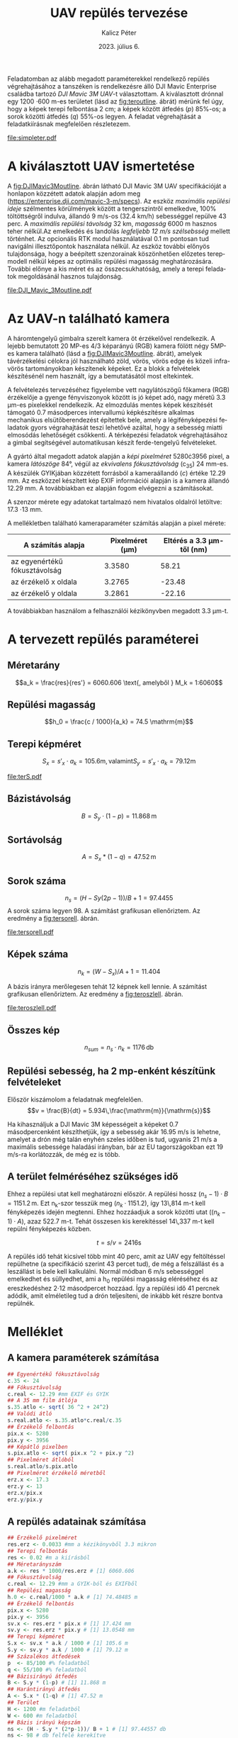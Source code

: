 #+title: UAV repülés tervezése
#+date: 2023. július 6.
#+author: Kalicz Péter
#+email: kalicz.peter@uni-sopron.hu
#+options: ':nil *:t -:t ::t <:t H:3 \n:nil ^:t arch:headline
#+options: author:t broken-links:nil c:nil creator:nil
#+options: d:(not "LOGBOOK") date:t e:t email:nil f:t inline:t num:nil
#+options: p:nil pri:nil prop:nil stat:t tags:nil tasks:nil tex:t
#+options: timestamp:nil title:t toc:nil todo:t |:t
#+latex_class: article
#+latex_class_options: [a4paper]
#+latex_header: \usepackage[margin=1in]{geometry}
#+latex_header: \usepackage{indentfirst}
#+latex_header: \usepackage[english,hungarian]{babel}
#+latex_header: \frenchspacing
#+latex_header_extra:
#+description:
#+keywords:
#+subtitle:
#+latex_compiler: pdflatex
#+language: en
#+select_tags: export
#+exclude_tags: noexport
#+creator: Emacs 27.1 (Org mode 9.3)

Feladatomban az alább megadott paraméterekkel rendelkező repülés
végrehajtásához a tanszéken is rendelkezésre álló DJI Mavic Enterprise
családba tartozó /DJI Mavic 3M UAV/-t választottam.
A kiválasztott drónnal egy 1200 \cdot 600 m-es területet (lásd az [[fig:teroutline]]. ábrát) mérünk fel úgy, hogy
a képek terepi felbontása 2 cm;
a képek között átfedés ($p$) 85%-os;
a sorok közötti átfedés ($q$) 55%-os legyen.
A feladat végrehajtását a feladatkiírásnak megfelelően részletezem.

#+CAPTION[Vázlat]: A térképezendő terület vázlata
#+NAME:   fig:teroutline
[[file:simpleter.pdf]]


** Terület ábra                                                    :noexport:
#+header: :width 6 :height 6
#+begin_src R :file simpleter.pdf :results graphics file
library(sf)
library(ggplot2)
library(ggspatial)
ter <- st_as_sfc(st_bbox(st_as_sf(data.frame(mag = c(0,1200), szel = c(0,600)), coords = c("szel","mag"))))
# plot(ter, axes = TRUE)
ter.gg <- ggplot(data = ter) +
geom_sf() +
annotation_scale(location = "bl", width_hint = 0.4)
plot(ter.gg)
#+end_src

#+RESULTS:
[[file:simpleter.pdf]]


* A kiválasztott UAV ismertetése
A [[fig:DJIMavic3Moutline]]. ábrán látható DJI Mavic 3M UAV
specifikációját a honlapon közzétett adatok alapján adom meg
([[https://enterprise.dji.com/mavic-3-m/specs]]). Az eszköz
/maximális repülési ideje/ szélmentes körülmények között a
tengerszintről emelkedve, 100% töltöttségről indulva, állandó 9 m/s-os
(32.4 km/h) sebességgel repülve 43 perc. A /maximális repülési
távolság/ 32 km, /magasság/ 6000 m hasznos teher nélkül.Az emelkedés
és landolás /legfeljebb 12 m/s szélsebsség/ mellett történhet.  Az
opcionális RTK modul használatával 0.1 m pontosan tud navigálni
illesztőpontok használata nélkül. Az eszköz további előnyös
tulajdonsága, hogy a beépített szenzorainak köszönhetően előzetes
terepmodell nélkül képes az optimális repülési magasság
meghatározására. További előnye a kis méret és az összecsukhatóság,
amely a terepi feladatok megoldásánál hasznos tulajdonság.

#+CAPTION[DJI Mavic 3M]: DJI Mavic 3M UAV körvonalrajza
#+NAME:   fig:DJIMavic3Moutline
[[file:DJI_Mavic_3Moutline.pdf]]

* Az UAV-n található kamera
A háromtengelyű gimbalra szerelt kamera öt érzékelővel rendelkezik.
A lejebb bemutatott 20 MP-es 4/3 képarányú (RGB) kamera fölött négy
5MP-es kamera található (lásd a [[fig:DJIMavic3Moutline]]. ábrát),
amelyek távérzékelési célokra jól használható zöld, vörös, vörös edge
és közeli infra-vörös tartományokban készítenek képeket. Ez a blokk a felvételek
készítésénél nem használt, így a bemutatásától most eltekintek.

A felvételezés tervezéséhez figyelembe vett nagylátószögű főkamera
(RGB) érzékelője a gyenge fényviszonyok között is jó képet adó, nagy
méretű 3.3 \micro{}m-es pixelekkel rendelkezik. Az elmozdulás mentes
képek készítését támogató 0.7 másodperces intervallumú képkészítésre
alkalmas mechanikus elsütőberendezést építettek bele, amely a
légifényképezési feladatok gyors végrahajtását teszi lehetővé azáltal,
hogy a sebesség miatti elmosódás lehetőségét csökkenti. A térképezési
feladatok végrehajtásához a gimbal segítségével automatikusan készít
ferde-tengelyű felvételeket.

A gyártó által megadott adatok alapján a /képi pixelméret/
5280\cdot{}3956 pixel, a kamera /látószöge/ 84°, végül az /ekvivalens
fókusztávolság/ (c_{35}) 24 mm-es. A készülék GYIKjában közzétett
forrásból a kameraállandó (\(c\)) értéke 12.29 mm. Az eszközzel
készített kép EXIF információi alapján is a kamera állandó 12.29 mm. A
továbbiakban ez alapján fogom elvégezni a számításokat.

A szenzor mérete egy adatokat tartalmazó nem hivatalos oldalról
letöltve: 17.3 \cdot 13 mm.

A mellékletben található kameraparaméter számítás alapján a pixel mérete:

| A számítás alapja             | Pixelméret (\micro{}m) | Eltérés a 3.3 \micro{}m-től (nm) |
|-------------------------------+------------------------+----------------------------------|
| az egyenértékű fókusztávolság |                 3.3580 |                            58.21 |
| az érzékelő x oldala          |                 3.2765 |                           -23.48 |
| az érzékelő y oldala          |                 3.2861 |                           -22.16 |

A továbbiakban használom a felhasználói kézikönyvben megadott 3.3 \micro{}m-t.


* A tervezett repülés paraméterei
** Méretarány
\[a_k = \frac{res}{res'} =  6060.606 \text{, amelyből  } M_k = 1:6060\]
** Repülési magasság
\[h_0 = \frac{c / 1000}{a_k} = 74.5 \mathrm{m}\]

** Terepi képméret
\[S_x = s'_x \cdot a_k = 105.6 \mathrm{m, valamint  } S_y  = s'_x \cdot a_k = 79.12 \mathrm{m}\]

#+CAPTION[Vázlat]: A térképezendő terület és a kiszámított terepi képméret
#+NAME:   fig:terS
[[file:terS.pdf]]

** Terület ábra terepi képmérettel                                 :noexport:
#+header: :width 6 :height 6
#+begin_src R :file terS.pdf :results graphics file
  library(sf)
  library(ggplot2)
  library(ggspatial)
  ter <- st_as_sfc(st_bbox(st_as_sf(data.frame(mag = c(0,1200), szel = c(0,600)), coords = c("szel","mag"))))
  kep <- st_as_sfc(st_bbox(st_as_sf(data.frame(mag = c(0,79.12), szel = c(0,105.6)+600), coords = c("szel","mag"))))


  ter2 <- c(ter, kep)

  ter.gg <- ggplot(data = ter2) +
  geom_sf() +
  annotation_scale(location = "bl", width_hint = 0.4)
  plot(ter.gg)
#+end_src

#+RESULTS:
[[file:terS.pdf]]


** Bázistávolság
\[B = S_y \cdot (1-p) =  11.868\,\mathrm{m}\]
** Sortávolság
\[A = S_x * (1-q) = 47.52\,\mathrm{m}\]
** Sorok száma
\[n_s = (H - Sy (2p-1))/ B + 1 = 97.4455\]
A sorok száma legyen 98. A számítást grafikusan ellenőriztem. Az eredmény a [[fig:tersorell]]. ábrán.

#+CAPTION[SorEll]: A sorok grafikus ellenőrzése
#+NAME:   fig:tersorell
[[file:tersorell.pdf]]

** Grafikus ellenőrzés bázis irány                                 :noexport:
#+header: :width 6 :height 6
#+begin_src R :file tersorell.pdf :results graphics file
  library(sf)
  library(ggplot2)
  library(ggspatial)
  ter <- st_as_sfc(st_bbox(st_as_sf(data.frame(mag = c(0,1200), szel = c(0,600)), coords = c("szel","mag"))))
  kep <- st_as_sfc(st_bbox(st_as_sf(data.frame(mag = c(0,79.12), szel = c(0,105.6)+600), coords = c("szel","mag"))))

  kepek <- c(kep, kep + c(0,11.868))

  for(szor in 2:98) {
      kepek <- c(kepek, kep + c(0, szor * 11.868))
  }

  ter2 <- c(ter, kepek - c(0, 11.868))

  ter.gg <- ggplot(data = ter2) +
  geom_sf() +
  annotation_scale(location = "bl", width_hint = 0.4)
  plot(ter.gg)
#+end_src

#+RESULTS:
[[file:tersorell.pdf]]

** Képek száma
\[n_k = ( W - S_x) / A + 1 = 11.404\]

A bázis irányra merőlegesen tehát 12 képnek kell lennie. A számítást
grafikusan ellenőriztem. Az eredmény a [[fig:teroszlell]]. ábrán.

#+CAPTION[SorEll]: Az oszlopok grafikus ellenőrzése
#+NAME:   fig:teroszlell
[[file:teroszlell.pdf]]

** Grafikus ellenőrzés bázis irányra merőleges                     :noexport:
#+header: :width 6 :height 6
#+begin_src R :file teroszlell.pdf :results graphics file
  library(sf)
  library(ggplot2)
  library(ggspatial)
  ter <- st_as_sfc(st_bbox(st_as_sf(data.frame(mag = c(0,1200), szel = c(0,600)), coords = c("szel","mag"))))
  kep <- st_as_sfc(st_bbox(st_as_sf(data.frame(mag = c(0,79.12), szel = c(0,105.6)+600), coords = c("szel","mag"))))

  kepek <- c(kep, kep - c(47.52,0))

  for(szor in 2:12) {
      kepek <- c(kepek, kep - c(szor * 47.52, 0))
  }

  ter2 <- c(ter, kepek - c(105.6-47.52, 0))

  ter.gg <- ggplot(data = ter2) +
  geom_sf() +
  annotation_scale(location = "bl", width_hint = 0.4)
  plot(ter.gg)
#+end_src

#+RESULTS:
[[file:teroszlell.pdf]]

** Összes kép
\[n_{sum} = n_s \cdot n_k = 1176\,\mathrm{db}\]
 
** Repülési sebesség, ha 2 mp-enként készítünk felvételeket
Először kiszámolom a feladatnak megfelelően.
\[v = \frac{B}{dt} = 5.934\,\frac{\mathrm{m}}{\mathrm{s}}\]

Ha kihasználjuk a DJI Mavic 3M képességeit a képeket 0.7 másodpercenként készíthetjük,
így a sebesség akár 16.95 m/s is lehetne, amelyet a drón még talán enyhén szeles időben
is tud, ugyanis 21 m/s a maximális sebessége haladási irányban, bár az EU
tagországokban ezt 19 m/s-ra korlátozzák, de még ez is több.

** A terület felméréséhez szükséges idő
Ehhez a repülési utat kell meghatározni először. A repülési hossz
\((n_s - 1) \cdot B = 1151.2\,\mathrm{m}\). Ezt n_k-szor tesszük meg
(\(n_k \cdot 1151.2\)), így 13\,814 m-t kell fényképezés idején
megtenni. Ehhez hozzáadjuk a sorok közötti utat (\((n_k - 1) \cdot
A\)), azaz 522.7 m-t. Tehát összesen kis kerekítéssel 14\,337 m-t kell
repülni fényképezés közben.

\[t = s / v = 2416 \mathrm{s}\]

A repülés idő tehát kicsivel több mint 40 perc, amit az UAV egy
feltöltéssel repülhetne (a specifikáció szerint 43 percet tud), de még
a felszállást és a leszállást is bele kell kalkulálni. Normál módban 6
m/s sebességgel emelkedhet és süllyedhet, ami a h_0 repülési magasság
eléréséhez és az ereszkedéshez 2\cdot 12 másodpercet hozzáad. Így a repülési
idő 41 percnek adódik, amit elméletileg tud a drón teljesíteni, de inkább
két részre bontva repülnék.

* Melléklet
** A kamera paraméterek számítása
#+NAME: sec:kamera
#+begin_src R
  ## Egyenértékű fókusztávolság
  c.35 <- 24
  ## Fókusztávolság
  c.real <- 12.29 #mm EXIF és GYIK
  ## A 35 mm film átlója
  s.35.atlo <- sqrt( 36 ^2 + 24^2)
  ## Valódi átló
  s.real.atlo <- s.35.atlo*c.real/c.35
  ## Érzékelő felbontás
  pix.x <- 5280
  pix.y <- 3956
  ## Képátló pixelben
  s.pix.atlo <- sqrt( pix.x ^2 + pix.y ^2)
  ## Pixelméret átlóból
  s.real.atlo/s.pix.atlo
  ## Pixelméret érzékelő méretből
  erz.x <- 17.3
  erz.y <- 13
  erz.x/pix.x
  erz.y/pix.y
#+end_src

** A repülés adatainak számítása
#+begin_src R
  ## Érzékelő pixelméret
  res.erz <- 0.0033 #mm a kézikönyvből 3.3 mikron
  ## Terepi felbontás
  res <- 0.02 #m a kiírásból
  ## Méretarányszám
  a.k <- res * 1000/res.erz # [1] 6060.606
  ## Fókusztávolság
  c.real <- 12.29 #mm a GYIK-ból és EXIFből
  ## Repülési magasság
  h.0 <- c.real/1000 * a.k # [1] 74.48485 m
  ## Érzékelő felbontás
  pix.x <- 5280
  pix.y <- 3956
  sv.x <- res.erz * pix.x # [1] 17.424 mm
  sv.y <- res.erz * pix.y # [1] 13.0548 mm
  ## Terepi képméret
  S.x <- sv.x * a.k / 1000 # [1] 105.6 m
  S.y <- sv.y * a.k / 1000 # [1] 79.12 m
  ## Százalékos átfedések
  p  <- 85/100 #% feladatból
  q <- 55/100 #% feladatból
  ## Bázisirányú átfedés
  B <- S.y * (1-p) # [1] 11.868 m
  ## Harántirányú átfedés
  A <- S.x * (1-q) # [1] 47.52 m
  ## Terület
  H <- 1200 #m feladatból
  W <- 600 #m feladatból
  ## Bázis irányú képszám
  ns <- (H - S.y * (2*p-1))/ B + 1 # [1] 97.44557 db
  ns <- 98 # db felfelé kerekítve
  ## Ellenőrzés
  (ns - 1) * B + S.y * (2 * p - 1) # [1] 1206.58 m
  ## Szélesség irányú képszém
  nk <- ( W - S.x) / A + 1 # [1] 11.40404 db
  nk <- 12 # db felfelé kerekítve
  ## Ellenőrzés
  (nk - 1) * A + S.x # [1] 628.32 m
  ## Összes kép
  ns * nk # [1] 1176 db
  ## A sebesség
  d.t <- 2 # másodperc a kiírásból
  v <- B/d.t # [1] 5.934 m/s
  d.t <- 0.7 # amit tud az UAV RGB-vel
  B/d.t # [1] 16.95429 m/s
  ## %epülési hossz
  (ns-1)*B
  1151.2*nk
  (nk - 1) * A
  13814 + 523 # [1] 14337 m

  (13814 + 523) / v # [1] 2416.077 s

  ## Emelkedés és süllyedés ideje
  h.0/6 # [1] 12.41414 s

  2416 + 2 * 12.4 # [1] 2440.8 s = 40.68 min
#+end_src

* 1. feladat. kiírás                                               :noexport:
** Hivatalos


UAV repülés tervezése

A feladat célja, hogy a hallgatók képesek legyenek egy UAV-vel történő
repülés főbb paramétereinek meghatározására.

A feladat megoldásához a következőkre van szükség:
1. Válasszunk ki egy aktuális, számunkra érdekes (’wanted’) kamerás
   UAV-t, amelynek a kamera-paraméterei jól dokumentáltak;
2. Egy 1200 m (É-D-i irányban) * 600 m (K-Ny-i irányban) területet
   szeretnénk úgy felmérni az eszközzel, hogy;
   a. a képek terepi felbontása 2 cm legyen;
   b. a képek között átfedés (p) legyen 85%-os;
   c. a sorok közötti átfedés (q) pedig legyen 55%-os.

*** Leadandók
- [X] A kiválasztott UAV ismertetése (pl. 
  - [X] repülési idő,
  - [X] max. távolság,
  - [X] max. magasság,
  - [X] max.  szélsebesség, stb.);
- [X] Az UAV-n található kamera részletesebb ismertetése (
  - [X] felbontás,
  - [X] c,
  - [X] képméret,
  - [X] látószög,
  - [X] képi pixelméret, stb.)
- [X] A tervezett repülés paramétereinek meghatározása:
  - [X] Repülési magasság (h 0 );
  - [X] Méretarány (M k );
  - [X] Tenrepi képméret (S x , S y );
  - [X] Bázistávolság (B);
  - [X] Sortávolság (A);
  - [X] Sorok száma (n s );
  - [X] Képek száma (n k );
  - [X] Összes kép (n sum );
  - [X] Repülési sebesség, ha 2 mp-enként készítünk felvételeket (v);
  - [X] A terület felméréséhez szükséges idő (t).

** Órán mondott

* org R                                                            :noexport:
https://github.com/erikriverson/org-mode-R-tutorial/blob/master/org-mode-R-tutorial.org alapján:
#+begin_src emacs-lisp :results silent
  (org-babel-do-load-languages
   'org-babel-load-languages
   '((R . t)
     (latex . t)))
#+end_src

C-c C-c a blokkban!

C-c ' a külön szerkesztőben megnyitáshoz.

#+header: :width 8 :height 8 :R-dev-args bg="olivedrab", fg="hotpink"
#+begin_src R :file z.pdf :results graphics file
plot(matrix(rnorm(100), ncol=2), type="l")
#+end_src

#+RESULTS:
[[file:z.pdf]]

